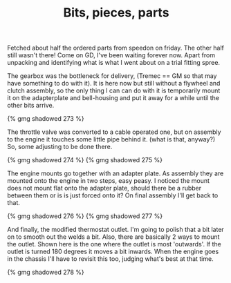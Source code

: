 #+layout: post
#+title: Bits, pieces, parts
#+tags: cobra engine gearbox
#+status: publish
#+type: post
#+published: true

Fetched about half the ordered parts from speedon on friday. The other
half still wasn't there! Come on GD, I've been waiting forever
now. Apart from unpacking and identifying what is what I went about on
a trial fitting spree.

The gearbox was the bottleneck for delivery, (Tremec == GM so that may
have something to do with it). It is here now but still without a
flywheel and clutch assembly, so the only thing I can can do with it
is temporarily mount it on the adapterplate and bell-housing and put
it away for a while until the other bits arrive.

#+BEGIN_HTML
{% gmg shadowed 273 %}
#+END_HTML

The throttle valve was converted to a cable operated one, but on
assembly to the engine it touches some little pipe behind it. (what is
that, anyway?) So, some adjusting to be done there.

#+BEGIN_HTML
{% gmg shadowed 274 %}
#+END_HTML

#+BEGIN_HTML
{% gmg shadowed 275 %}
#+END_HTML

The engine mounts go together with an adapter plate. As assembly they
are mounted onto the engine in two steps, easy peasy. I noticed the
mount does not mount flat onto the adapter plate, should there be a
rubber between them or is is just forced onto it? On final assembly
I'll get back to that.

#+BEGIN_HTML
{% gmg shadowed 276 %}
#+END_HTML

#+BEGIN_HTML
{% gmg shadowed 277 %}
#+END_HTML

And finally, the modified thermostat outlet. I'm going to polish that
a bit later on to smooth out the welds a bit.  Also, there are
basically 2 ways to mount the outlet. Shown here is the one where the
outlet is most 'outwards'. If the outlet is turned 180 degrees it
moves a bit inwards. When the engine goes in the chassis I'll have to
revisit this too, judging what's best at that time.

#+BEGIN_HTML
{% gmg shadowed 278  %}
#+END_HTML
